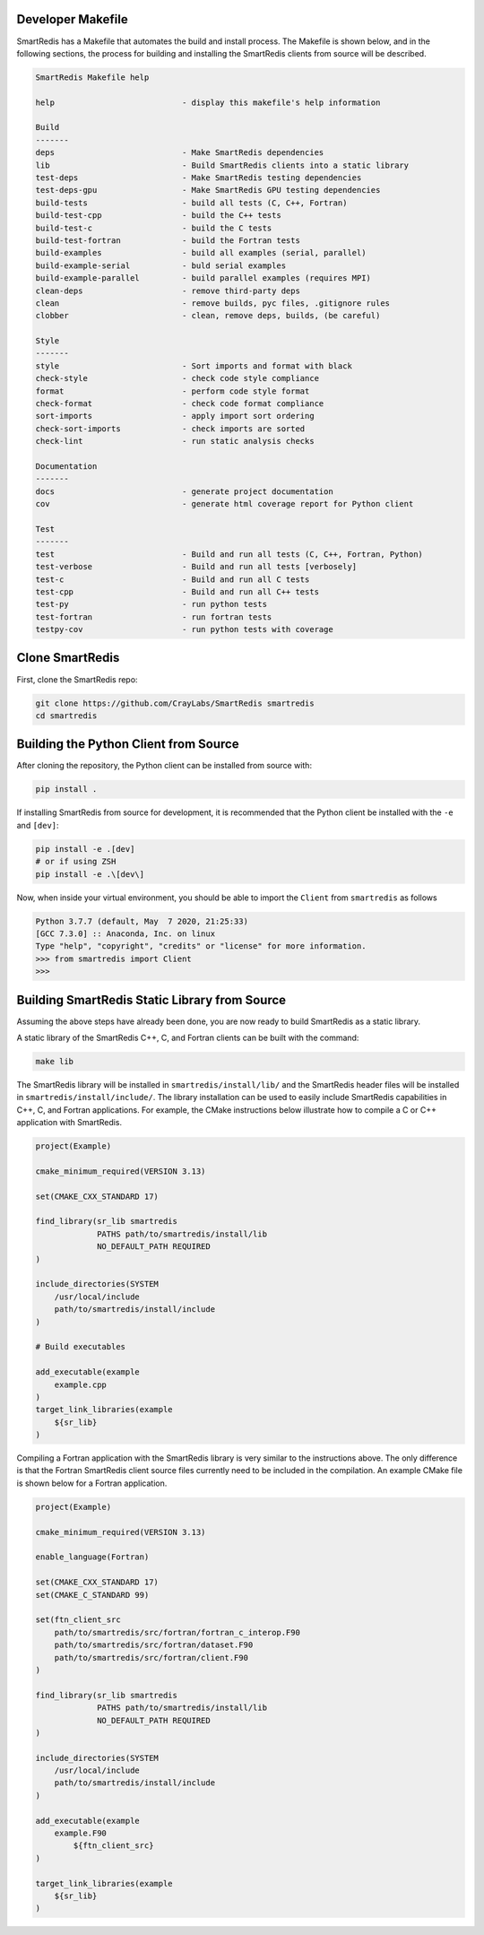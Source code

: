 
Developer Makefile
------------------

SmartRedis has a Makefile that automates the build and install process.
The Makefile is shown below, and in the following sections,
the process for building and installing the SmartRedis clients from
source will be described.

.. code-block:: text

    SmartRedis Makefile help

    help                           - display this makefile's help information

    Build
    -------
    deps                           - Make SmartRedis dependencies
    lib                            - Build SmartRedis clients into a static library
    test-deps                      - Make SmartRedis testing dependencies
    test-deps-gpu                  - Make SmartRedis GPU testing dependencies
    build-tests                    - build all tests (C, C++, Fortran)
    build-test-cpp                 - build the C++ tests
    build-test-c                   - build the C tests
    build-test-fortran             - build the Fortran tests
    build-examples                 - build all examples (serial, parallel)
    build-example-serial           - buld serial examples
    build-example-parallel         - build parallel examples (requires MPI)
    clean-deps                     - remove third-party deps
    clean                          - remove builds, pyc files, .gitignore rules
    clobber                        - clean, remove deps, builds, (be careful)

    Style
    -------
    style                          - Sort imports and format with black
    check-style                    - check code style compliance
    format                         - perform code style format
    check-format                   - check code format compliance
    sort-imports                   - apply import sort ordering
    check-sort-imports             - check imports are sorted
    check-lint                     - run static analysis checks

    Documentation
    -------
    docs                           - generate project documentation
    cov                            - generate html coverage report for Python client

    Test
    -------
    test                           - Build and run all tests (C, C++, Fortran, Python)
    test-verbose                   - Build and run all tests [verbosely]
    test-c                         - Build and run all C tests
    test-cpp                       - Build and run all C++ tests
    test-py                        - run python tests
    test-fortran                   - run fortran tests
    testpy-cov                     - run python tests with coverage

Clone SmartRedis
----------------

First, clone the SmartRedis repo:

.. code-block:: bash

    git clone https://github.com/CrayLabs/SmartRedis smartredis
    cd smartredis


Building the Python Client from Source
--------------------------------------

After cloning the repository, the Python client can be
installed from source with:

.. code-block:: bash

    pip install .

If installing SmartRedis from source for development,
it is recommended that the Python client be installed with the
``-e`` and ``[dev]``:

.. code-block:: bash

    pip install -e .[dev]
    # or if using ZSH
    pip install -e .\[dev\]

Now, when inside your virtual environment, you should be able to import
the ``Client`` from ``smartredis`` as follows

.. code-block:: python

  Python 3.7.7 (default, May  7 2020, 21:25:33)
  [GCC 7.3.0] :: Anaconda, Inc. on linux
  Type "help", "copyright", "credits" or "license" for more information.
  >>> from smartredis import Client
  >>>


Building SmartRedis Static Library from Source
----------------------------------------------

Assuming the above steps have already been done, you are now
ready to build SmartRedis as a static library.

A static library of the SmartRedis C++, C, and Fortran clients
can be built with the command:

.. code-block:: bash

  make lib

The SmartRedis library will be installed in
``smartredis/install/lib/`` and the SmartRedis
header files will be installed in
``smartredis/install/include/``.
The library installation can be used to easily include SmartRedis
capabilities in C++, C, and Fortran applications.
For example, the CMake instructions below illustrate how to
compile a C or C++ application with SmartRedis.

.. code-block:: text

    project(Example)

    cmake_minimum_required(VERSION 3.13)

    set(CMAKE_CXX_STANDARD 17)

    find_library(sr_lib smartredis
                 PATHS path/to/smartredis/install/lib
                 NO_DEFAULT_PATH REQUIRED
    )

    include_directories(SYSTEM
        /usr/local/include
        path/to/smartredis/install/include
    )

    # Build executables

    add_executable(example
        example.cpp
    )
    target_link_libraries(example
        ${sr_lib}
    )

Compiling a Fortran application with the SmartRedis
library is very similar to the instructions above.
The only difference is that the Fortran SmartRedis
client source files currently need to be included
in the compilation. An example CMake file is
shown below for a Fortran application.

.. code-block:: text

    project(Example)

    cmake_minimum_required(VERSION 3.13)

    enable_language(Fortran)

    set(CMAKE_CXX_STANDARD 17)
    set(CMAKE_C_STANDARD 99)

    set(ftn_client_src
        path/to/smartredis/src/fortran/fortran_c_interop.F90
        path/to/smartredis/src/fortran/dataset.F90
        path/to/smartredis/src/fortran/client.F90
    )

    find_library(sr_lib smartredis
                 PATHS path/to/smartredis/install/lib
                 NO_DEFAULT_PATH REQUIRED
    )

    include_directories(SYSTEM
        /usr/local/include
        path/to/smartredis/install/include
    )

    add_executable(example
    	example.F90
	    ${ftn_client_src}
    )

    target_link_libraries(example
    	${sr_lib}
    )
